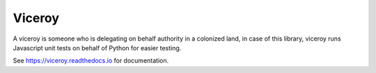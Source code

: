 *******
Viceroy
*******

.. image:: https://travis-ci.org/ojii/viceroy.svg?branch=master
    :target: https://travis-ci.org/ojii/viceroy

A viceroy is someone who is delegating on behalf authority in a colonized land, in case of this library, viceroy runs Javascript unit tests on behalf of Python for easier testing.

See https://viceroy.readthedocs.io for documentation.
